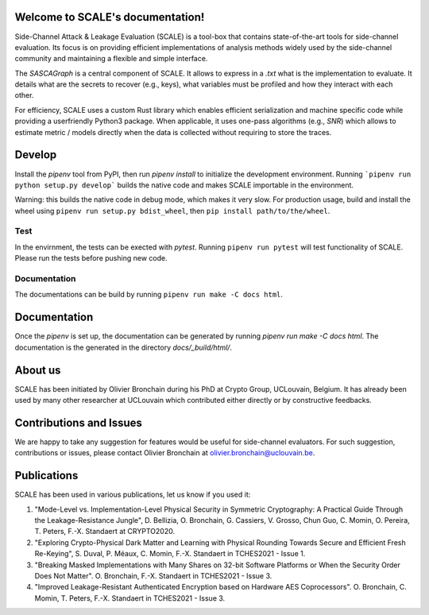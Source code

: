 Welcome to SCALE's documentation!
==================================
Side-Channel Attack & Leakage Evaluation (SCALE) is a tool-box that
contains state-of-the-art tools for side-channel evaluation. Its focus is on
providing efficient implementations of analysis methods widely used by the
side-channel community and maintaining a flexible and simple interface.

The `SASCAGraph` is a central component of SCALE. It allows to express in a
`.txt` what is the implementation to evaluate. It details what are the secrets
to recover (e.g., keys), what variables must be profiled and how they interact
with each other. 

For efficiency, SCALE uses a custom Rust library which enables efficient
serialization and machine specific code while providing a userfriendly Python3
package. When applicable, it uses one-pass algorithms (e.g., `SNR`) which
allows to estimate metric / models directly when the data is collected without
requiring to store the traces.

Develop
=======
Install the `pipenv` tool from PyPI, then run `pipenv install` to initialize
the development environment. Running 
```pipenv run python setup.py develop```
builds the native code and makes SCALE importable in the environment.

Warning: this builds the native code in debug mode, which makes it very slow.
For production usage, build and install the wheel using ``pipenv run setup.py bdist_wheel``, then ``pip install path/to/the/wheel``.

Test
----
In the envirnment, the tests can be exected with `pytest`. Running ``pipenv run pytest`` will test functionality of SCALE. Please run the tests before pushing new code.

Documentation
-------------
The documentations can be build by running ``pipenv run make -C docs html``.


Documentation
=============
Once the `pipenv` is set up, the documentation can be generated by running
`pipenv run make -C docs html`. The documentation is the generated in the
directory `docs/_build/html/`.

About us
========
SCALE has been initiated by Olivier Bronchain during his PhD at Crypto Group,
UCLouvain, Belgium. It has already been used by many other researcher at
UCLouvain which contributed either directly or by constructive feedbacks. 

Contributions and Issues
========================
We are happy to take any suggestion for features would be useful for
side-channel evaluators. For such suggestion, contributions or issues, please
contact Olivier Bronchain at `olivier.bronchain@uclouvain.be
<olivier.bronchain@uclouvain.be>`_.

Publications
============

SCALE has been used in various publications, let us know if you used it:

1. "Mode-Level vs. Implementation-Level Physical Security in Symmetric
   Cryptography: A Practical Guide Through the Leakage-Resistance Jungle", D.
   Bellizia, O. Bronchain, G. Cassiers, V. Grosso, Chun Guo, C. Momin, O.
   Pereira, T. Peters, F.-X. Standaert at CRYPTO2020.
2. "Exploring Crypto-Physical Dark Matter and Learning with Physical Rounding
   Towards Secure and Efficient Fresh Re-Keying", S. Duval, P. Méaux, C. Momin,
   F.-X. Standaert in TCHES2021 - Issue 1.
3. "Breaking Masked Implementations with Many Shares on 32-bit Software
   Platforms or When the Security Order Does Not Matter". O. Bronchain, F.-X.
   Standaert in TCHES2021 - Issue 3.
4. "Improved Leakage-Resistant Authenticated Encryption based on Hardware AES
   Coprocessors". O. Bronchain, C. Momin, T. Peters, F.-X. Standaert in
   TCHES2021 - Issue 3.
